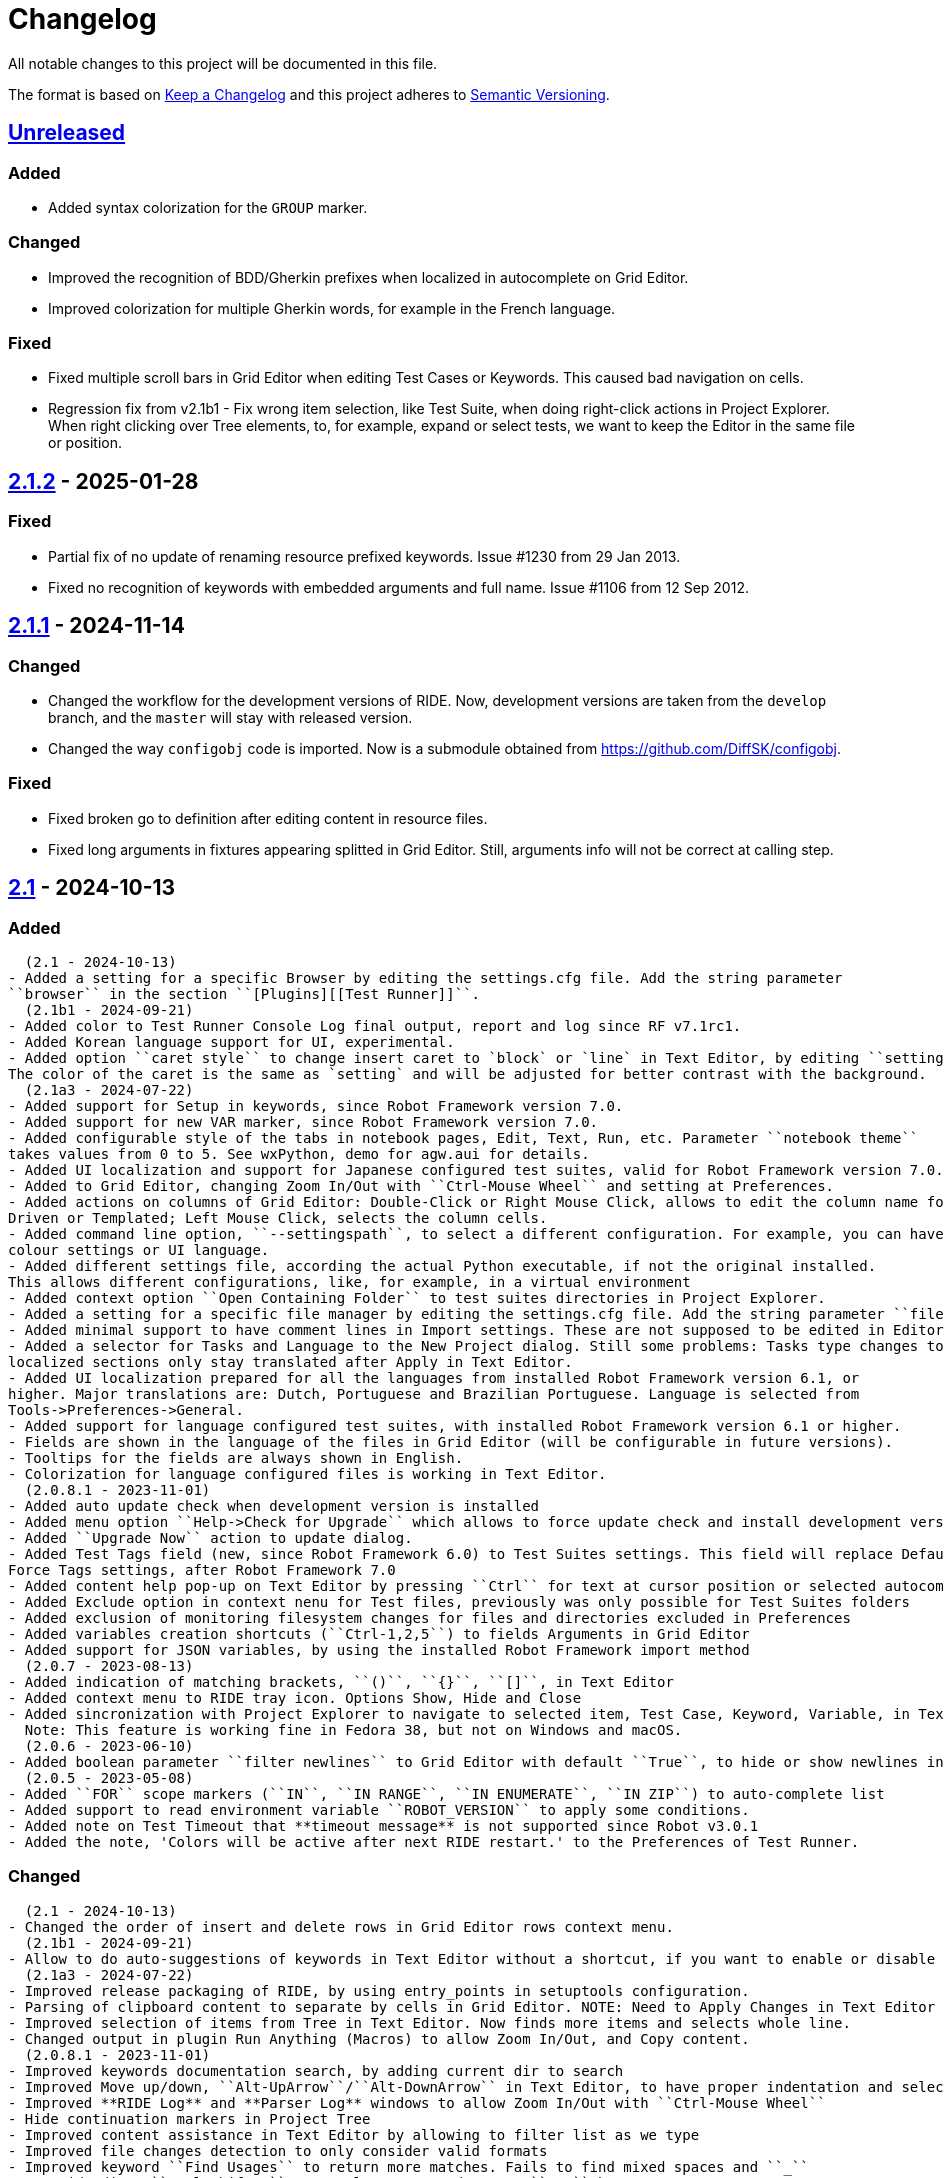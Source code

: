 = Changelog
ifdef::env-github[:outfilesuffix: .adoc]

All notable changes to this project will be documented in this file.

The format is based on http://keepachangelog.com/en/1.0.0/[Keep a Changelog]
and this project adheres to http://semver.org/spec/v2.0.0.html[Semantic Versioning].

== https://github.com/robotframework/RIDE[Unreleased]

=== Added
- Added syntax colorization for the ``GROUP`` marker.

=== Changed
- Improved the recognition of BDD/Gherkin prefixes when localized in autocomplete on Grid Editor.
- Improved colorization for multiple Gherkin words, for example in the French language.

=== Fixed

- Fixed multiple scroll bars in Grid Editor when editing Test Cases or Keywords. This caused bad navigation on cells.
- Regression fix from v2.1b1 - Fix wrong item selection, like Test Suite, when doing right-click actions in Project Explorer.
  When right clicking over Tree elements, to, for example, expand or select tests, we want to keep the Editor in the same file or position.

== https://github.com/robotframework/RIDE/blob/master/doc/releasenotes/ride-2.1.2.rst[2.1.2] - 2025-01-28

=== Fixed

- Partial fix of no update of renaming resource prefixed keywords. Issue #1230 from 29 Jan 2013.
- Fixed no recognition of keywords with embedded arguments and full name. Issue #1106 from 12 Sep 2012.

== https://github.com/robotframework/RIDE/blob/master/doc/releasenotes/ride-2.1.1.rst[2.1.1] - 2024-11-14

=== Changed

- Changed the workflow for the development versions of RIDE. Now, development versions are taken from the ``develop`` branch, and the ``master`` will stay with released version.
- Changed the way ``configobj`` code is imported. Now is a submodule obtained from https://github.com/DiffSK/configobj.

=== Fixed

- Fixed broken go to definition after editing content in resource files.

- Fixed long arguments in fixtures appearing splitted in Grid Editor. Still, arguments info will not be correct at calling step.

== https://github.com/robotframework/RIDE/blob/master/doc/releasenotes/ride-2.1.rst[2.1] - 2024-10-13

=== Added
  (2.1 - 2024-10-13)
- Added a setting for a specific Browser by editing the settings.cfg file. Add the string parameter
``browser`` in the section ``[Plugins][[Test Runner]]``.
  (2.1b1 - 2024-09-21)
- Added color to Test Runner Console Log final output, report and log since RF v7.1rc1.
- Added Korean language support for UI, experimental.
- Added option ``caret style`` to change insert caret to `block` or `line` in Text Editor, by editing ``settings.cfg``.
The color of the caret is the same as `setting` and will be adjusted for better contrast with the background.
  (2.1a3 - 2024-07-22)
- Added support for Setup in keywords, since Robot Framework version 7.0.
- Added support for new VAR marker, since Robot Framework version 7.0.
- Added configurable style of the tabs in notebook pages, Edit, Text, Run, etc. Parameter ``notebook theme``
takes values from 0 to 5. See wxPython, demo for agw.aui for details.
- Added UI localization and support for Japanese configured test suites, valid for Robot Framework version 7.0.1 or higher.
- Added to Grid Editor, changing Zoom In/Out with ``Ctrl-Mouse Wheel`` and setting at Preferences.
- Added actions on columns of Grid Editor: Double-Click or Right Mouse Click, allows to edit the column name for Data
Driven or Templated; Left Mouse Click, selects the column cells.
- Added command line option, ``--settingspath``, to select a different configuration. For example, you can have different
colour settings or UI language.
- Added different settings file, according the actual Python executable, if not the original installed.
This allows different configurations, like, for example, in a virtual environment
- Added context option ``Open Containing Folder`` to test suites directories in Project Explorer.
- Added a setting for a specific file manager by editing the settings.cfg file. Add the string parameter ``file manager`` in the section ``[General]``.
- Added minimal support to have comment lines in Import settings. These are not supposed to be edited in Editor, and new lines are added at Text Editor.
- Added a selector for Tasks and Language to the New Project dialog. Still some problems: Tasks type changes to Tests,
localized sections only stay translated after Apply in Text Editor.
- Added UI localization prepared for all the languages from installed Robot Framework version 6.1, or
higher. Major translations are: Dutch, Portuguese and Brazilian Portuguese. Language is selected from
Tools->Preferences->General.
- Added support for language configured test suites, with installed Robot Framework version 6.1 or higher.
- Fields are shown in the language of the files in Grid Editor (will be configurable in future versions).
- Tooltips for the fields are always shown in English.
- Colorization for language configured files is working in Text Editor.
  (2.0.8.1 - 2023-11-01)
- Added auto update check when development version is installed
- Added menu option ``Help->Check for Upgrade`` which allows to force update check and install development version
- Added ``Upgrade Now`` action to update dialog.
- Added Test Tags field (new, since Robot Framework 6.0) to Test Suites settings. This field will replace Default and
Force Tags settings, after Robot Framework 7.0
- Added content help pop-up on Text Editor by pressing ``Ctrl`` for text at cursor position or selected autocomplete list item
- Added Exclude option in context nenu for Test files, previously was only possible for Test Suites folders
- Added exclusion of monitoring filesystem changes for files and directories excluded in Preferences
- Added variables creation shortcuts (``Ctrl-1,2,5``) to fields Arguments in Grid Editor
- Added support for JSON variables, by using the installed Robot Framework import method
  (2.0.7 - 2023-08-13)
- Added indication of matching brackets, ``()``, ``{}``, ``[]``, in Text Editor
- Added context menu to RIDE tray icon. Options Show, Hide and Close
- Added sincronization with Project Explorer to navigate to selected item, Test Case, Keyword, Variable, in Text Editor
  Note: This feature is working fine in Fedora 38, but not on Windows and macOS.
  (2.0.6 - 2023-06-10)
- Added boolean parameter ``filter newlines`` to Grid Editor with default ``True``, to hide or show newlines in cells
  (2.0.5 - 2023-05-08)
- Added ``FOR`` scope markers (``IN``, ``IN RANGE``, ``IN ENUMERATE``, ``IN ZIP``) to auto-complete list
- Added support to read environment variable ``ROBOT_VERSION`` to apply some conditions.
- Added note on Test Timeout that **timeout message** is not supported since Robot v3.0.1
- Added the note, 'Colors will be active after next RIDE restart.' to the Preferences of Test Runner.

=== Changed
  (2.1 - 2024-10-13)
- Changed the order of insert and delete rows in Grid Editor rows context menu.
  (2.1b1 - 2024-09-21)
- Allow to do auto-suggestions of keywords in Text Editor without a shortcut, if you want to enable or disable this feature you can config in `Tools -> Preferences -> Text Editor -> Enable auto suggestions`.
  (2.1a3 - 2024-07-22)
- Improved release packaging of RIDE, by using entry_points in setuptools configuration.
- Parsing of clipboard content to separate by cells in Grid Editor. NOTE: Need to Apply Changes in Text Editor to be effective.
- Improved selection of items from Tree in Text Editor. Now finds more items and selects whole line.
- Changed output in plugin Run Anything (Macros) to allow Zoom In/Out, and Copy content.
  (2.0.8.1 - 2023-11-01)
- Improved keywords documentation search, by adding current dir to search
- Improved Move up/down, ``Alt-UpArrow``/``Alt-DownArrow`` in Text Editor, to have proper indentation and selection
- Improved **RIDE Log** and **Parser Log** windows to allow Zoom In/Out with ``Ctrl-Mouse Wheel``
- Hide continuation markers in Project Tree
- Improved content assistance in Text Editor by allowing to filter list as we type
- Improved file changes detection to only consider valid formats
- Improved keyword ``Find Usages`` to return more matches. Fails to find mixed spaces and ``_``
- In Grid Editor ``Ctrl-Shift-4`` now replaces escaped spaces ``\\ `` by spaces
  (2.0.7 - 2023-08-13)
- Improve Text Editor auto-suggestions to keep libraries prefixes.
  (2.0.6 - 2023-06-10)
- Changed ``tasks.py`` to test ``utest/application/test_app_main.py`` isolated from the other tests
- Improve auto-suggestions of keywords in Grid Editor by allowing to close suggestions list with keys ARROW_LEFT or ARROW_RIGHT
- Improve Text Editor auto-suggestions by using: selected text, text at left or at right of cursor
- Changed ``tasks.py`` to test ``utest/application/test_app_main.py`` isolated from the other tests
- Improve auto-suggestions of keywords in Grid Editor by allowing to close suggestions list with keys ARROW_LEFT or ARROW_RIGHT
- Improve Text Editor auto-suggestions by using: selected text, text at left or at right of cursor
  (2.0.5 - 2023-05-08)
- Changed alias marker on library imports to consider variable ``ROBOT_VERSION``. If version is lower than 6.0, uses ``'WITH NAME'``, otherwise will use ``'AS'``
  (2.0.3 - 2023-04-16)
- Allow to do auto-suggestions of keywords in Grid Editor without a shortcut, if you want to enable or disable this feature you can config in `Tools-> Preferences -> Grid Editor -> Enable auto suggestions`
- Made ``\\n`` visible when editing cells in Grid Editor (problematic in Windows)

=== Fixed
  (2.1 - 2024-10-13)
- Fixed recognition of variables imported from YAML, JSON and Python files.
  (2.1b1 - 2024-09-21)
- Fixed validation of multiple arguments with default values in Grid Editor.
- Fixed on Text Editor when Saving the selection of tests to run in Test Suites (Tree) is cleared.
- Fixed wrong item selection, like Test Suite, when doing right-click actions in Project Explorer.
- Fixed delete variable from Test Suite settings remaining in Project Explorer.
- Fixed obsfuscation of Libraries and Metadata panels when expanding Settings in Grid Editor and Linux systems.- Fixed validation of multiple arguments with default values in Grid Editor.
- Fixed on Text Editor when Saving the selection of tests to run in Test Suites (Tree) is cleared.
- Fixed wrong item selection, like Test Suite, when doing right-click actions in Project Explorer.
- Fixed delete variable from Test Suite settings remaining in Project Explorer.
- Fixed obsfuscation of Libraries and Metadata panels when expanding Settings in Grid Editor and Linux systems.
  (2.1a3 - 2024-07-22)
- Fixed multiline variables in Variables section. In Text Editor they are separated by ... continuation marker.
In Grid Editor use | (pipe) to separate lines.
- Fixed keywords Find Usages in Grid Editor not finding certain values when using Gherkin.
- Fixed plugin Run Anything (Macros) not showing output and broken actions.
- Fixed headers and blank spacing in Templated tests
- Fixed removal of continuation marker in steps
- Fixed wrong continuation of long chains of keywords in Setups, Teardowns or Documentation
- Fixed New User Keyword dialog not allowing empty Arguments field
  (2.0.8.1 - 2023-11-01)
- Fixed escaped spaces showing in Text Editor on commented cells
- Fixed resource files dissapearing from Project tree on Windows
- Fixed missing indication of link for User Keyword, when pressing ``Ctrl`` in Grid Editor
- Fixed exception when finding GREY color for excluded files and directories in Project Tree
- Colorization of Grid Editor cells after the continuation marker ``...`` and correct parsing of those lines
- Colorization of Grid Editor cells when contents is list or dictionary variables
- Validation of Grid Editor arguments types in keywords definitions. Now accepts ``@{}`` named-only marker
- Position of cursor in Text Editor auto-suggestions when line contains multibyte characters
- Drag and drop of variables defined with comments between resource files
  (2.0.7 - 2023-08-13)
- Fixed non syncronized expanding/collapse of Settings panel in Grid Editor, on Linux
- Fixed not working the deletion of cells commented with ``\# `` in Grid Editor with ``Ctrl-Shift-D``
- Fixed empty line being always added to the Variables section in Text Editor
- Fixed wrong project reloading when file system changes detected, and other related problems
- Fixed control commands (``FOR``, ``IF``, ``TRY``, etc) being colorized as valid keywords when typed not in all caps in Grid Editor
- Fixed title of User Keyword in Grid Editor always showing ``Find Usages`` instead of the keyword name
- Fixed renaming keywords when they were arguments of ``Run Keywords`` in Setups and Teardowns
  (2.0.5 - 2023-05-08)
- Fixed auto-indent on block commands in Text Editor
  (2.0.3 - 2023-04-16)
- Fixed missing auto-enclosing when in Cell Editor in Linux
- Fixed RIDE will crash when using third party input method in Mac OS
- Fixed missing color definition for keyword call in Text Editor
- Fixed clearing or emptying fixtures (Setups, Teardowns), now removes headers and synchronizes Text Editor
- Fixed selection and persistance of colors in File Explorer and Project Tree panels
- Fixed not using defined color for help and HTML content
- Fixed missing newlines in sections separation

=== Removed
  (2.1a3 - 2024-07-22)
- Removed support for HTML file format (obsolete since Robot Framework 3.2)
- Removed support for old Python versions, 3.6 nd 3.7.

== https://github.com/robotframework/RIDE/blob/master/doc/releasenotes/ride-2.1b1.rst[2.1b1] - 2024-09-21

=== Added

- Added color to Test Runner Console Log final output, report and log since RF v7.1rc1.
- Added Korean language support for UI, experimental.
- Added option ``caret style`` to change insert caret to `block` or `line` in Text Editor, by editing ``settings.cfg``.
The color of the caret is the same as `setting` and will be adjusted for better contrast with the background.

=== Changed

- Allow to do auto-suggestions of keywords in Text Editor without a shortcut, if you want to enable or disable this feature you can config in `Tools -> Preferences -> Text Editor -> Enable auto suggestions`.

=== Fixed

- Fixed validation of multiple arguments with default values in Grid Editor.
- Fixed on Text Editor when Saving the selection of tests to run in Test Suites (Tree) is cleared.
- Fixed wrong item selection, like Test Suite, when doing right-click actions in Project Explorer.
- Fixed delete variable from Test Suite settings remaining in Project Explorer.
- Fixed obsfuscation of Libraries and Metadata panels when expanding Settings in Grid Editor and Linux systems.

== https://github.com/robotframework/RIDE/blob/master/doc/releasenotes/ride-2.1a3.rst[2.1a3] - 2024-07-22

=== Added

- Added support for Setup in keywords, since Robot Framework version 7.0.
- Added support for new VAR marker, since Robot Framework version 7.0.
- Added configurable style of the tabs in notebook pages, Edit, Text, Run, etc. Parameter ``notebook theme``
takes values from 0 to 5. See wxPython, demo for agw.aui for details.
- Added UI localization and support for Japanese configured test suites, valid for Robot Framework version 7.0.1 or higher.
- Added to Grid Editor, changing Zoom In/Out with ``Ctrl-Mouse Wheel`` and setting at Preferences.
- Added actions on columns of Grid Editor: Double-Click or Right Mouse Click, allows to edit the column name for Data
Driven or Templated; Left Mouse Click, selects the column cells.
- Added command line option, ``--settingspath``, to select a different configuration. For example, you can have different
colour settings or UI language.
- Added different settings file, according the actual Python executable, if not the original installed.
This allows different configurations, like, for example, in a virtual environment
- Added context option ``Open Containing Folder`` to test suites directories in Project Explorer.
- Added a setting for a specific file manager by editing the settings.cfg file. Add the string parameter ``file manager`` in the section ``[General]``.
- Added minimal support to have comment lines in Import settings. These are not supposed to be edited in Editor, and new lines are added at Text Editor.
- Added a selector for Tasks and Language to the New Project dialog. Still some problems: Tasks type changes to Tests,
localized sections only stay translated after Apply in Text Editor.
- Added UI localization prepared for all the languages from installed Robot Framework version 6.1, or
higher. Major translations are: Dutch, Portuguese and Brazilian Portuguese. Language is selected from
Tools->Preferences->General.
- Added support for language configured test suites, with installed Robot Framework version 6.1 or higher.
- Fields are shown in the language of the files in Grid Editor (will be configurable in future versions).
- Tooltips for the fields are always shown in English.
- Colorization for language configured files is working in Text Editor.

=== Fixed

- Fixed multiline variables in Variables section. In Text Editor they are separated by ... continuation marker.
In Grid Editor use | (pipe) to separate lines.
- Fixed keywords Find Usages in Grid Editor not finding certain values when using Gherkin.
- Fixed plugin Run Anything (Macros) not showing output and broken actions.
- Fixed headers and blank spacing in Templated tests
- Fixed removal of continuation marker in steps
- Fixed wrong continuation of long chains of keywords in Setups, Teardowns or Documentation
- Fixed New User Keyword dialog not allowing empty Arguments field

=== Changed

- Improved release packaging of RIDE, by using entry_points in setuptools configuration.
- Parsing of clipboard content to separate by cells in Grid Editor. NOTE: Need to Apply Changes in Text Editor to be effective.
- Improved selection of items from Tree in Text Editor. Now finds more items and selects whole line.
- Changed output in plugin Run Anything (Macros) to allow Zoom In/Out, and Copy content.

=== Removed

- Removed support for HTML file format (obsolete since Robot Framework 3.2)
- Removed support for old Python versions, 3.6 nd 3.7.

== https://github.com/robotframework/RIDE/blob/master/doc/releasenotes/ride-2.0.8.1.rst[2.0.8.1] - 2023-11-01

=== Added

- Added auto update check when development version is installed
- Added menu option ``Help->Check for Upgrade`` which allows to force update check and install development version
- Added ``Upgrade Now`` action to update dialog.
- Added Test Tags field (new, since Robot Framework 6.0) to Test Suites settings. This field will replace Default and
Force Tags settings, after Robot Framework 7.0
- Added content help pop-up on Text Editor by pressing ``Ctrl`` for text at cursor position or selected autocomplete list item
- Added Exclude option in context nenu for Test files, previously was only possible for Test Suites folders
- Added exclusion of monitoring filesystem changes for files and directories excluded in Preferences
- Added variables creation shortcuts (``Ctrl-1,2,5``) to fields Arguments in Grid Editor
- Added support for JSON variables, by using the installed Robot Framework import method

=== Fixed

- Fixed escaped spaces showing in Text Editor on commented cells
- Fixed resource files dissapearing from Project tree on Windows
- Fixed missing indication of link for User Keyword, when pressing ``Ctrl`` in Grid Editor
- Fixed exception when finding GREY color for excluded files and directories in Project Tree
- Colorization of Grid Editor cells after the continuation marker ``...`` and correct parsing of those lines
- Colorization of Grid Editor cells when contents is list or dictionary variables
- Validation of Grid Editor arguments types in keywords definitions. Now accepts ``@{}`` named-only marker
- Position of cursor in Text Editor auto-suggestions when line contains multibyte characters
- Drag and drop of variables defined with comments between resource files

=== Changed

- Improved keywords documentation search, by adding current dir to search
- Improved Move up/down, ``Alt-UpArrow``/``Alt-DownArrow`` in Text Editor, to have proper indentation and selection
- Improved **RIDE Log** and **Parser Log** windows to allow Zoom In/Out with ``Ctrl-Mouse Wheel``
- Hide continuation markers in Project Tree
- Improved content assistance in Text Editor by allowing to filter list as we type
- Improved file changes detection to only consider valid formats
- Improved keyword ``Find Usages`` to return more matches. Fails to find mixed spaces and ``_``
- In Grid Editor ``Ctrl-Shift-4`` now replaces escaped spaces ``\\ `` by spaces

== https://github.com/robotframework/RIDE/blob/master/doc/releasenotes/ride-2.0.7.rst[2.0.7] - 2023-08-13

=== Added

- Added indication of matching brackets, ``()``, ``{}``, ``[]``, in Text Editor
- Added context menu to RIDE tray icon. Options Show, Hide and Close
- Added sincronization with Project Explorer to navigate to selected item, Test Case, Keyword, Variable, in Text Editor
  Note: This feature is working fine in Fedora 38, but not on Windows and macOS.

=== Fixed

- Fixed non syncronized expanding/collapse of Settings panel in Grid Editor, on Linux
- Fixed not working the deletion of cells commented with ``\# `` in Grid Editor with ``Ctrl-Shift-D``
- Fixed empty line being always added to the Variables section in Text Editor
- Fixed wrong project reloading when file system changes detected, and other related problems
- Fixed control commands (``FOR``, ``IF``, ``TRY``, etc) being colorized as valid keywords when typed not in all caps in Grid Editor
- Fixed title of User Keyword in Grid Editor always showing ``Find Usages`` instead of the keyword name
- Fixed renaming keywords when they were arguments of ``Run Keywords`` in Setups and Teardowns

=== Changed

- Improve Text Editor auto-suggestions to keep libraries prefixes.

== https://github.com/robotframework/RIDE/blob/master/doc/releasenotes/ride-2.0.6.rst[2.0.6] - 2023-06-10

=== Added

- Added boolean parameter ``filter newlines`` to Grid Editor with default ``True``, to hide or show newlines in cells

=== Changed

- Changed ``tasks.py`` to test ``utest/application/test_app_main.py`` isolated from the other tests
- Improve auto-suggestions of keywords in Grid Editor by allowing to close suggestions list with keys ARROW_LEFT or ARROW_RIGHT
- Improve Text Editor auto-suggestions by using: selected text, text at left or at right of cursor

== https://github.com/robotframework/RIDE/blob/master/doc/releasenotes/ride-2.0.5.rst[2.0.5] - 2023-05-08

=== Added

- Added ``FOR`` scope markers (``IN``, ``IN RANGE``, ``IN ENUMERATE``, ``IN ZIP``) to auto-complete list
- Added support to read environment variable ``ROBOT_VERSION`` to apply some conditions.
- Added note on Test Timeout that **timeout message** is not supported since Robot v3.0.1
- Added the note, 'Colors will be active after next RIDE restart.' to the Preferences of Test Runner.

=== Changed

- Changed alias marker on library imports to consider variable ``ROBOT_VERSION``. If version is lower than 6.0, uses ``'WITH NAME'``, otherwise will use ``'AS'``

== Fixed

- Fixed auto-indent on block commands in Text Editor

== https://github.com/robotframework/RIDE/blob/master/doc/releasenotes/ride-2.0.3.rst[2.0.3] - 2023-04-16

=== Changed

- Allow to do auto-suggestions of keywords in Grid Editor without a shortcut, if you want to enable or disable this feature you can config in `Tools-> Preferences -> Grid Editor -> Enable auto suggestions`
- Made ``\\n`` visible when editing cells in Grid Editor (problematic in Windows)

== Fixed

- Fixed missing auto-enclosing when in Cell Editor in Linux
- Fixed RIDE will crash when using third party input method in Mac OS
- Fixed missing color definition for keyword call in Text Editor
- Fixed clearing or emptying fixtures (Setups, Teardowns), now removes headers and synchronizes Text Editor
- Fixed selection and persistance of colors in File Explorer and Project Tree panels
- Fixed not using defined color for help and HTML content
- Fixed missing newlines in sections separation


== https://github.com/robotframework/RIDE/blob/master/doc/releasenotes/ride-2.0.rst[2.0] - 2023-03-01

=== Added
  (2.0rc1 - 2023-02-26)
- Minimal support to accept `*** Comments ***` sections (unfinished code)
- Added insert and delete cells to Text Editor, by using ``Ctrl-Shift-I`` and ``Ctrl-Shift-D``
- Added move up and move down rows to Text Editor, by using ``Alt-Up`` and ``Alt-Down``
- Added insert and delete rows to Text Editor, by using ``Ctrl-I`` and ``Ctrl-D``
  (2.0b3 - 2023-01-15)
- Added swap row up, by using ``Ctrl-T``
- Added commenting/uncommenting of content with ``\# ``, by using ``Ctrl-Shift-3`` and ``Ctrl-Shift-4``
- Added support for editing .robot and .resource files with content before sections
  (2.0b2 - 2022-09-05)
- Added menu entry at Help -> Offline Change Log to view this file on disk
- Added skipped tests counter and corresponding colored icon on Project tree
- Added color processing in console log, when using ``-C`` or ``--consolecolors``
- Added minimal support to open and edit resource files in Grid Editor
- Added multiline comment and uncomment in Text Editor
- Added support for variables recognition in FOR and Set (\*) Variable, where (\*) means Test, Task, Global, Suite, etc.
- Added documentation and syntax color for IF, ELSE, ELSE IF, WHILE, TRY, EXCEPT, BREAK, CONTINUE
- Added indentation for nested FOR loops
- Added a Reformat option when saving files on Preferences -> Saving
- Added colorization in Text Editor for Tasks
- Added a dialog to Load or Save settings to .cfg files on Preferences -> General, Grid Editor, Text Editor and Test Runner
- Added perspectives' persistence for Notebook panels, Edit, Text Editor and Run
- Added General settings to Preferences, to change Font Size and Face, and colours
- Added background colour globally on panels and dialogs
- Added on Run tab a button to open the Logs Directory
- Added on Run tab a group of elements to define Output Directory, Log and Report filenames with suite names or timestamps, and possibility to keep Console and Message logs
- Added Python 3.8 unit test support in travis CI
- Added menu option to ``Move Up`` and ``Move Down`` variables in Tree
- Added menu option to ``Sort Variables`` in resources from Tree 
- Added menu option to ``Sort Tests`` and ``Sort Variables`` in suites from Tree
- Added menu icons (visible on most operating systems)
- Added RIDE application dock icon on MacOS
- Added selection of keyword suggestion with TAB key on Text Editor
- Added RIDE.app to install in Applications on MacOS
    * Also creates a symbolic link to RIDE.app on user's Desktop
    * Users will need to edit ``/etc/paths`` to include paths for ``robot`` and other commands like ``chromedriver``, etc
- Added an Open External File menu option, to open file in Code Editor
- Added multiline view in Grid Editor
    * When editing, ``\\n`` will be converted to newline, ``\\\\n`` will remain as is.
    * When editing, ``\\ `` will be converted to whitespace.
    * When editing, Alt-Enter is the same as ``\n``, converted immediately.
    * When editing, Ctrl-Up and Ctrl-Down move cursor to start and end of multiline respectively.
    * When editing, Ctrl-Home and Ctrl-End move cursor to start and end of cell content respectively.
- Added Del key to clear Grid Editor cell content when in navigation mode (clear like doing Ctrl-X)
  (2.0b1 - 2020-07-26)
- Added CHANGELOG.adoc
- Added ignoring log.html and report.html on reporting HTML test suites
- Added conditions for wxPython versions equal or higher than 4.1.0
- Added indent and de-indent with TAB for blocks of text
- Added auto indent in Text Editor
- Added enclosing text in Text Editor or selected text with certain symbols
- Added enclosing text in Grid Editor or selected text with certain symbols
- Added 8s timer to shortcut creation dialog on install
- Added process memory limit on Messages Log

=== Removed
  (2.0b2 - 2022-09-05)
- Removed ``robotframeworklexer`` dependency and local copy
- Removed alignment flag on grid cell JSON Editor (Ctrl-Shift-J)
- Removed moving to keyword/variable definition when doing Double-Click in grid cell
  (2.0b1 - 2020-07-26)
- Python 2.7 support
- wxPython/wxPhoenix version conditioning

=== Changed
  (2.0b3 - 2023-01-15)
- Hiding items in Test Suites explorer with names starting with #
- Disabled the Close button on the Test Suites explorer
  This was causing not being possible to restore it, unless editing the settings.cfg file.
  Other reason was to prevent user to closing it, after detaching the panel, and re-attaching,
  which has a bug making the Tree not visible.
  (2.0b2 - 2022-09-05)
- Unit tests to use ``pytest`` and removed ``nose`` dependency. Support for Python 3.10 at unit test level.
- Prevent expanding Tests and change selection on Project tree (when right-clicking)
- Improved Text Edit processing of # comments
- Improved filesystem changes detection to be less reactive
- Changed Manage Plugins to be a dialog panel instead of being a notebook tab
- Added more valid file extensions to Open Test Suite
- Changed minimum number of rows and columns, because blank cells would not have correct colour
- The Arguments, Tests filters (include/exclude), Console and Message logs are now in Expandable/Collapsable groups
- Modified robot passed and failed icons to be easier to differentiate
- When searching in Text Editor by using Ctrl-G the search is done from the begining of text
- On MacOS, grid cell will not lose focus anymore when mouse is moving outside of the cell's boundary
- Changed moving to keyword definition to be with Ctrl-Click (keep Ctrl-B action)
    * To edit cell use F2 or Double-Click
- Changed Enter button in navigation mode to start editing cell, and to move to right cell when in edit mode
- Performance improvements for loading large test suites
  (2.0b1 - 2020-07-26)
- Improved filesystem changes detection, with a confirmation dialog to reload workspace
- Changed dependency on wx.Window on tree panel
- Improved error and removal of old log files
- Changed icon background to white
- Made Project Tree and File Explorer panels, Plugins.
- wx.NewId() to wx.NewIdRef()
- Separated AppendText for Messages Log

=== Fixed
  (2.0rc1 - 2023-02-26)
- Fixed blank Grid Editor at keywords with steps commented with ``\# ``, by using ``Ctrl-Shift-3 on Text Editor
  (2.0b3 - 2023-01-15)
. Fixed low performance when opening large projects
- Fixed comment and uncomment in Grid Editor when cells contain more than one variables assignement
- Fixed console log stopping to output certain characters, like chinese and latin
  (2.0b2 - 2022-09-05)
- Fixed missing menu icons on Linux (was working on Windows)
- Fixed removal of animation in Project tree when test run is interrupted
- Fixed console log width to fit visible area, depending on font size
- Fixed not possible to use filenames/paths with spaces in TestRunner arguments. Use double quotes for space separated values,
- Fixed error preventing to open old format, HTML test suites:
    * Yes, we are at RF 5.0.1, but still can open HTML test suites (and then Change to .robot)
- Fixed broken sorting Tests and Variables in Project tree (right-click menu)
- Fixed JSON in cell editor not saving nor validating JSON
- Fixed TestRunner crash when test use SKIP keyword
- Fixed broken pipe errors when using ``--loglevel  DEBUG:INFO``
- Fixed various output console encoding issue in different platforms
- Fixed errors when importing libraries with keyword only arguments (i.e. robotframework-requestschecker)
- Fixed sys.stderr is None errors if RIDE is launched by pythonw.exe
- Fixed RIDE cannot close properly when Screenshot library is loaded
- Fixed incorrect title in manage plugin settings
- Fixed search in Text Editor with wxPython 4.1.0
- Fixed resource file will disappear after saving from Text Editor
- Fixed duplicated resource file/folder in tree nodes
- Fixed Ctrl-Space causing entire column to be selected in Grid Editor
- Fixed Del key was clearing cell content on Grid Editor
- Fixed ``${CURDIR}`` & ``${EXECDIR}`` cannot be recognized in import settings
- Fixed memory leak when reloading workspace
- Fixed RIDE desktop shortcut creation when installing by Administrator on Windows
- Fixed location of icon on Linux RIDE.desktop
- Fixed incorrect app windows size configuration after maximizing
- Fixed errors raised when adding external resources
- Fixed progress dialog is missing when adding external resources
- Fixed missing keyword suggestions on Resource files in Text Editor
- Fixed Del key in Text Editor, was not deleting text
- Fixed duplicated but empty Text Editor tab when Text Editor is the only active editor Plugin
- Fixed case will be selected invisibly after being modified from Text Editor
- Fixed some of log messages log level are incorrect sometimes
- Fixed some of log messages are missing sometimes
- Fixed smart quotes replace in Grid Editor on MacOS
- Fixed incorrect arguments parsing when launching RIDE with command ``python -m robotide.\\__init__``
- Fixed RIDE startup crash when Tree or File Explorer plugins use opened=False setting
- Fixed error occurring when deleting test cases on Tree
  (2.0b1 - 2020-07-26)
- Fixed editing cells in Grid Editor on wxPython 4.1
- Fixed not saving file after deleting text in Text Editor
- Fixed elements sizing on Preferences panel
- Fixed tree selection, because of wrong variable name
- Fixed encodings on Windows
- Fixed bugs on Grid Editor
- Fixed error message on RIDE Log about missing clear_all
- Fixed tree nodes problems
- Fixed severe RIDE freeze when selecting all test cases in large test suites
- Fixed activation of RIDE Log plugin
- Fixed missing keywords documentation for dynamic libraries (i.e. SeleniumLibrary 4.4.0)
- Fixed not possible to create new project
- Fixed missing Save menu option
- Fixed sounding a beep and no selection when pressing down arrow in keywords help list
- Fixed output log showing garbled code when the name of the test case contains Chinese
- Fixed default arguments help
- Fixed crash when deleting tags
- Fixed cursor position when creating variables with CTRL-1,2,5
- Fixed pressing F2 in Grid Editor on MacOS started editor on Project Tree
- Fixed reprocessing of %date% %time% variables on Windows
- Fixed not editing cells with F2 and keeping focus
- Fixed keywords arguments help
- Fixed Python 3.8 incompatibility
- Fixed showing Resource files with extension .resource in Tree when not used
- Fixed RIDE not starting
- Fixed errors at start due to setlocale()
- Fixed Settings editor
- Fixed blank Edit screen
- Fixed Runner arguments parsing
- Fixed Runner Log window Chinese and Latin encoding chars on Windows


== https://github.com/robotframework/RIDE/blob/master/doc/releasenotes/ride-2.0rc1.rst[2.0rc1] - 2023-02-26

=== Added

- Minimal support to accept `*** Comments ***` sections (unfinished code)
- Added insert and delete cells to Text Editor, by using ``Ctrl-Shift-I`` and ``Ctrl-Shift-D``
- Added move up and move down rows to Text Editor, by using ``Alt-Up`` and ``Alt-Down``
- Added insert and delete rows to Text Editor, by using ``Ctrl-I`` and ``Ctrl-D``

=== Removed

=== Changed

=== Fixed

- Fixed blank Grid Editor at keywords with steps commented with ``\# ``, by using ``Ctrl-Shift-3 on Text Editor

== https://github.com/robotframework/RIDE/blob/master/doc/releasenotes/ride-2.0b3.rst[2.0b3] - 2023-01-15

=== Added

- Added swap row up, by using ``Ctrl-T``
- Added commenting/uncommenting of content with ``\# ``, by using ``Ctrl-Shift-3`` and ``Ctrl-Shift-4``
- Added support for editing .robot and .resource files with content before sections

=== Removed

- None

=== Changed

- Hiding items in Test Suites explorer with names starting with #
- Disabled the Close button on the Test Suites explorer
  This was causing not being possible to restore it, unless editing the settings.cfg file.
  Other reason was to prevent user to closing it, after detaching the panel, and re-attaching,
  which has a bug making the Tree not visible.

=== Fixed

. Fixed low performance when opening large projects
- Fixed comment and uncomment in Grid Editor when cells contain more than one variables assignement
- Fixed console log stopping to output certain characters, like chinese and latin

== https://github.com/robotframework/RIDE/blob/master/doc/releasenotes/ride-2.0b2.rst[2.0b2] - 2022-09-05

=== Added

- Added menu entry at Help -> Offline Change Log to view this file on disk
- Added skipped tests counter and corresponding colored icon on Project tree
- Added color processing in console log, when using ``-C`` or ``--consolecolors``
- Added minimal support to open and edit resource files in Grid Editor
- Added multiline comment and uncomment in Text Editor
- Added support for variables recognition in FOR and Set (\*) Variable, where (\*) means Test, Task, Global, Suite, etc.
- Added documentation and syntax color for IF, ELSE, ELSE IF, WHILE, TRY, EXCEPT, BREAK, CONTINUE
- Added indentation for nested FOR loops
- Added a Reformat option when saving files on Preferences -> Saving
- Added colorization in Text Editor for Tasks
- Added a dialog to Load or Save settings to .cfg files on Preferences -> General, Grid Editor, Text Editor and Test Runner
- Added perspectives' persistence for Notebook panels, Edit, Text Editor and Run
- Added General settings to Preferences, to change Font Size and Face, and colours
- Added background colour globally on panels and dialogs
- Added on Run tab a button to open the Logs Directory
- Added on Run tab a group of elements to define Output Directory, Log and Report filenames with suite names or timestamps, and possibility to keep Console and Message logs
- Added Python 3.8 unit test support in travis CI
- Added menu option to ``Move Up`` and ``Move Down`` variables in Tree
- Added menu option to ``Sort Variables`` in resources from Tree 
- Added menu option to ``Sort Tests`` and ``Sort Variables`` in suites from Tree
- Added menu icons (visible on most operating systems)
- Added RIDE application dock icon on MacOS
- Added selection of keyword suggestion with TAB key on Text Editor
- Added RIDE.app to install in Applications on MacOS
    * Also creates a symbolic link to RIDE.app on user's Desktop
    * Users will need to edit ``/etc/paths`` to include paths for ``robot`` and other commands like ``chromedriver``, etc
- Added an Open External File menu option, to open file in Code Editor
- Added multiline view in Grid Editor
    * When editing, ``\n`` will be converted to newline, ``\\n`` will remain as is.
    * When editing, ``\ `` will be converted to whitespace.
    * When editing, Alt-Enter is the same as ``\n``, converted immediately.
    * When editing, Ctrl-Up and Ctrl-Down move cursor to start and end of multiline respectively.
    * When editing, Ctrl-Home and Ctrl-End move cursor to start and end of cell content respectively.
- Added Del key to clear Grid Editor cell content when in navigation mode (clear like doing Ctrl-X)

=== Removed

- Removed ``robotframeworklexer`` dependency and local copy
- Removed alignment flag on grid cell JSON Editor (Ctrl-Shift-J)
- Removed moving to keyword/variable definition when doing Double-Click in grid cell

=== Changed

- Unit tests to use ``pytest`` and removed ``nose`` dependency. Support for Python 3.10 at unit test level.
- Prevent expanding Tests and change selection on Project tree (when right-clicking)
- Improved Text Edit processing of # comments
- Improved filesystem changes detection to be less reactive
- Changed Manage Plugins to be a dialog panel instead of being a notebook tab
- Added more valid file extensions to Open Test Suite
- Changed minimum number of rows and columns, because blank cells would not have correct colour
- The Arguments, Tests filters (include/exclude), Console and Message logs are now in Expandable/Collapsable groups
- Modified robot passed and failed icons to be easier to differentiate
- When searching in Text Editor by using Ctrl-G the search is done from the begining of text
- On MacOS, grid cell will not lose focus anymore when mouse is moving outside of the cell's boundary
- Changed moving to keyword definition to be with Ctrl-Click (keep Ctrl-B action)
    * To edit cell use F2 or Double-Click
- Changed Enter button in navigation mode to start editing cell, and to move to right cell when in edit mode
- Performance improvements for loading large test suites


=== Fixed

- Fixed missing menu icons on Linux (was working on Windows)
- Fixed removal of animation in Project tree when test run is interrupted
- Fixed console log width to fit visible area, depending on font size
- Fixed not possible to use filenames/paths with spaces in TestRunner arguments. Use double quotes for space separated values,
- Fixed error preventing to open old format, HTML test suites:
    * Yes, we are at RF 5.0.1, but still can open HTML test suites (and then Change to .robot)
- Fixed broken sorting Tests and Variables in Project tree (right-click menu)
- Fixed JSON in cell editor not saving nor validating JSON
- Fixed TestRunner crash when test use SKIP keyword
- Fixed broken pipe errors when using ``--loglevel  DEBUG:INFO``
- Fixed various output console encoding issue in different platforms
- Fixed errors when importing libraries with keyword only arguments (i.e. robotframework-requestschecker)
- Fixed sys.stderr is None errors if RIDE is launched by pythonw.exe
- Fixed RIDE cannot close properly when Screenshot library is loaded
- Fixed incorrect title in manage plugin settings
- Fixed search in Text Editor with wxPython 4.1.0
- Fixed resource file will disappear after saving from Text Editor
- Fixed duplicated resource file/folder in tree nodes
- Fixed Ctrl-Space causing entire column to be selected in Grid Editor
- Fixed Del key was clearing cell content on Grid Editor
- Fixed ``${CURDIR}`` & ``${EXECDIR}`` cannot be recognized in import settings
- Fixed memory leak when reloading workspace
- Fixed RIDE desktop shortcut creation when installing by Administrator on Windows
- Fixed location of icon on Linux RIDE.desktop
- Fixed incorrect app windows size configuration after maximizing
- Fixed errors raised when adding external resources
- Fixed progress dialog is missing when adding external resources
- Fixed missing keyword suggestions on Resource files in Text Editor
- Fixed Del key in Text Editor, was not deleting text
- Fixed duplicated but empty Text Editor tab when Text Editor is the only active editor Plugin
- Fixed case will be selected invisibly after being modified from Text Editor
- Fixed some of log messages log level are incorrect sometimes
- Fixed some of log messages are missing sometimes
- Fixed smart quotes replace in Grid Editor on MacOS
- Fixed incorrect arguments parsing when launching RIDE with command ``python -m robotide.\\__init__``
- Fixed RIDE startup crash when Tree or File Explorer plugins use opened=False setting
- Fixed error occurring when deleting test cases on Tree

== https://github.com/robotframework/RIDE/blob/master/doc/releasenotes/ride-2.0b1.rst[2.0b1] - 2020-07-26

=== Added

- Added CHANGELOG.adoc
- Added ignoring log.html and report.html on reporting HTML test suites
- Added conditions for wxPython versions equal or higher than 4.1.0
- Added indent and de-indent with TAB for blocks of text
- Added auto indent in Text Editor
- Added enclosing text in Text Editor or selected text with certain symbols
- Added enclosing text in Grid Editor or selected text with certain symbols
- Added 8s timer to shortcut creation dialog on install
- Added process memory limit on Messages Log

=== Removed

- Python 2.7 support
- wxPython/wxPhoenix version conditioning

=== Changed

- Improved filesystem changes detection, with a confirmation dialog to reload workspace
- Changed dependency on wx.Window on tree panel
- Improved error and removal of old log files
- Changed icon background to white
- Made Project Tree and File Explorer panels, Plugins.
- wx.NewId() to wx.NewIdRef()
- Separated AppendText for Messages Log

=== Fixed

- Fixed editing cells in Grid Editor on wxPython 4.1
- Fixed not saving file after deleting text in Text Editor
- Fixed elements sizing on Preferences panel
- Fixed tree selection, because of wrong variable name
- Fixed encodings on Windows
- Fixed bugs on Grid Editor
- Fixed error message on RIDE Log about missing clear_all
- Fixed tree nodes problems
- Fixed severe RIDE freeze when selecting all test cases in large test suites
- Fixed activation of RIDE Log plugin
- Fixed missing keywords documentation for dynamic libraries (i.e. SeleniumLibrary 4.4.0)
- Fixed not possible to create new project
- Fixed missing Save menu option
- Fixed sounding a beep and no selection when pressing down arrow in keywords help list
- Fixed output log showing garbled code when the name of the test case contains Chinese
- Fixed default arguments help
- Fixed crash when deleting tags
- Fixed cursor position when creating variables with CTRL-1,2,5
- Fixed pressing F2 in Grid Editor on MacOS started editor on Project Tree
- Fixed reprocessing of %date% %time% variables on Windows
- Fixed not editing cells with F2 and keeping focus
- Fixed keywords arguments help
- Fixed Python 3.8 incompatibility
- Fixed showing Resource files with extension .resource in Tree when not used
- Fixed RIDE not starting
- Fixed errors at start due to setlocale()
- Fixed Settings editor
- Fixed blank Edit screen
- Fixed Runner arguments parsing
- Fixed Runner Log window Chinese and Latin encoding chars on Windows

== https://github.com/robotframework/RIDE/blob/master/doc/releasenotes/ride-1.7.4.2.rst[1.7.4.2] - 2020-01-20

=== Added

- wxPython version locked up to 4.0.7.post2.

=== Removed

- None

=== Changed

- None

=== Fixed

- None

